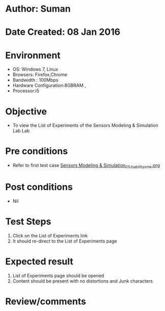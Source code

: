 * Author: Suman
* Date Created: 08 Jan 2016
* Environment
  - OS: Windows 7, Linux
  - Browsers: Firefox,Chrome
  - Bandwidth : 100Mbps
  - Hardware Configuration:8GBRAM , 
  - Processor:i5

* Objective
  - To view the List of Experiments of the Sensors Modeling & Simulation Lab Lab

* Pre conditions
  - Refer to first test case [[https://github.com/Virtual-Labs/sensor-laboratory-coep/blob/master/test-cases/integration_test-cases/System/Sensors Modeling & Simulation_01_Usability_smk.org][Sensors Modeling & Simulation_01_Usability_smk.org]]

* Post conditions
  - Nil
* Test Steps
  1. Click on the List of Experiments link 
  2. It should re-direct to the List of Experiments page

* Expected result
  1. List of Experiments page should be opened
  2. Content should be present with no distortions and Junk characters

* Review/comments


